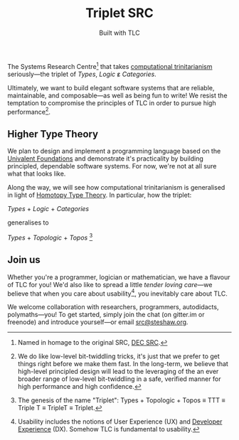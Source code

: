 #+title: Triplet SRC
#+subtitle: Built with TLC

The Systems Research Centre[fn:1] that takes [[https://existentialtype.wordpress.com/2011/03/27/the-holy-trinity/][computational trinitarianism]] seriously---the triplet of /Types/, /Logic/ ε̷ /Categories/.

Ultimately, we want to build elegant software systems that are reliable, maintainable, and composable---as well as being fun to write! We resist the temptation to compromise the principles of TLC in order to pursue high performance[fn:2].


** Higher Type Theory

We plan to design and implement a programming language based on the [[http://www.math.ias.edu/~vladimir/Site3/Univalent_Foundations.html][Univalent Foundations]] and demonstrate it's practicality by building principled, dependable software systems. For now, we're not at all sure what that looks like.

Along the way, we will see how computational trinitarianism is generalised in light of [[http://homotopytypetheory.org/][Homotopy Type Theory]]. In particular, how the triplet:

#+begin_center

/Types/ + /Logic/ + /Categories/
  
generalises to
  
/Types/ + /Topologic/ + /Topos/ [fn:3]

#+end_center


** Join us

Whether you're a programmer, logician or mathematician, we have a flavour of TLC for you! We'd also like to spread a little /tender/ /loving/ /care/---we believe that when you care about usability[fn:4], you inevitably care about TLC.

We welcome collaboration with researchers, programmers, autodidacts, polymaths---you! To get started, simply join the chat (on gitter.im or freenode) and introduce yourself---or email [[mailto:src@steshaw.org][src@steshaw.org]].

#+html: <div>

#+ATTR_HTML: title="Join the chat at https://gitter.im/triplet-src/public"
[[https://gitter.im/triplet-src/public?utm_source=badge&utm_medium=badge&utm_campaign=pr-badge&utm_content=badge][https://badges.gitter.im/Join%20Chat.svg]]

#+begin_html
<script async defer data-hostname="irc.freenode.net" data-channel="#triplet-src" data-port="6697" data-ssl="1" src="https://www.irccloud.com/static/invite.js"></script>
#+end_html

#+html: </div>

[fn:1] Named in homage to the original SRC, [[https://en.wikipedia.org/wiki/DEC_Systems_Research_Center][DEC SRC]].
[fn:2] We do like low-level bit-twiddling tricks, it's just that we prefer to get things right before we make them fast. In the long-term, we believe that high-level principled design will lead to the leveraging of the an ever broader range of low-level bit-twiddling in a safe, verified manner for high performance and high confidence.
[fn:3] The genesis of the name "Triplet": Types + Topologic + Topos \equiv TTT \equiv Triple T \equiv TripleT \equiv Triplet.
[fn:4] Usability includes the notions of User Experience (UX) and [[http://developerexperience.org/][Developer Experience]] (DX). Somehow TLC is fundamental to usability.
